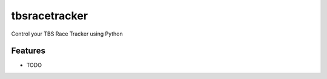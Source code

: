 =============================
tbsracetracker
=============================

.. image:: https://travis-ci.org/fujexo/tbsracetracker.png?branch=master
    :target: https://travis-ci.org/fujexo/tbsracetracker

.. image:: https://codecov.io/gh/fujexo/tbsracetracker/branch/master/graph/badge.svg
    :target: https://codecov.io/gh/fujexo/tbsracetracker

Control your TBS Race Tracker using Python


Features
--------

* TODO

